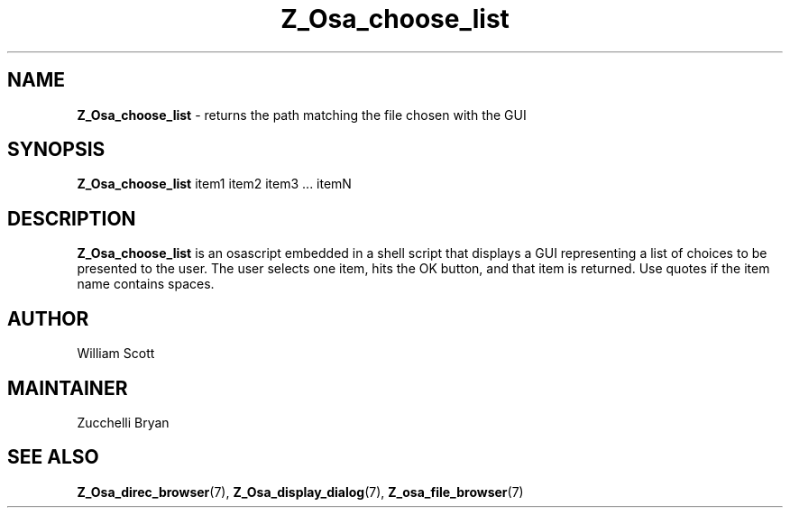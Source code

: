 .TH Z_Osa_choose_list 7 "October 25, 2005" "Mac OS X" "Mac OS X Darwin customization" 
.SH NAME
.B Z_Osa_choose_list 
\-  returns the path matching the file chosen with the GUI
.SH SYNOPSIS
.B Z_Osa_choose_list 
item1 item2 item3  ... itemN

.SH DESCRIPTION
.B  Z_Osa_choose_list 
is an osascript embedded in a shell script that displays a GUI representing
a list of choices to be presented to the user.  The user selects one item,
hits the OK button, and that item is returned.  Use quotes if the item name
contains spaces.
 
.SH AUTHOR
William Scott
.SH MAINTAINER
Zucchelli Bryan
.SH "SEE ALSO"
.BR Z_Osa_direc_browser (7),
.BR Z_Osa_display_dialog (7),
.BR Z_osa_file_browser (7)
